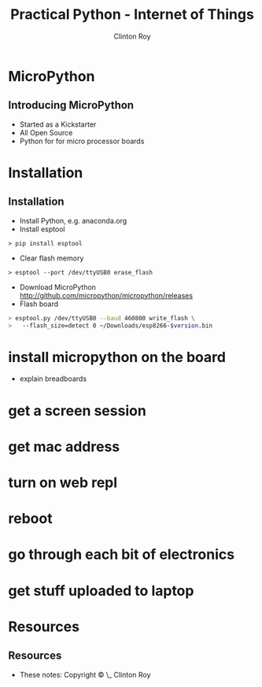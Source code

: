 #+LATEX_HEADER: \usepackage{ccicons}

#+TITLE: Practical Python - Internet of Things
#+AUTHOR: Clinton Roy
#+EMAIL: clinton.roy@gmail.com
#+LaTeX_HEADER: \institute[slqedge]{The Edge, State Library of Queensland}

#+OPTIONS: H:2

* MicroPython
** Introducing MicroPython
 * Started as a Kickstarter
 * All Open Source
 * Python for for micro processor boards

* Installation
** Installation 
 * Install Python, e.g. anaconda.org
 * Install esptool
#+BEGIN_SRC shell
> pip install esptool
#+END_SRC

 * Clear flash memory
#+BEGIN_SRC shell
> esptool --port /dev/ttyUSB0 erase_flash
#+END_SRC
 * Download MicroPython http://github.com/micropython/micropython/releases
 * Flash board
#+BEGIN_SRC bash
> esptool.py /dev/ttyUSB0 --baud 460800 write_flash \
>   --flash_size=detect 0 ~/Downloads/esp8266-$version.bin

#+END_SRC
* install micropython on the board
 * explain breadboards
* get a screen session
* get mac address
* turn on web repl
* reboot
* go through each bit of electronics
* get stuff uploaded to laptop

* Resources
** Resources
 * These notes: Copyright \copy \the\year\_ Clinton Roy
  * https://github.com/clintonroy/slq2017python \ccby
